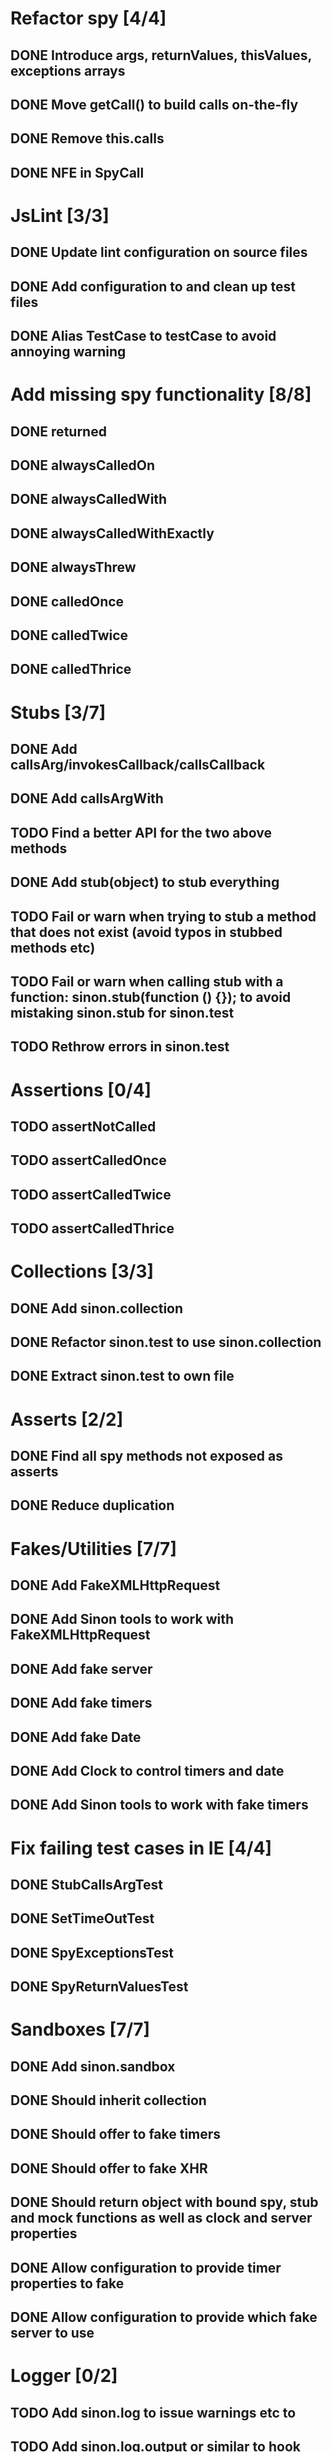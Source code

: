 * Refactor spy [4/4]
** DONE Introduce args, returnValues, thisValues, exceptions arrays
** DONE Move getCall() to build calls on-the-fly
** DONE Remove this.calls
** DONE NFE in SpyCall
* JsLint [3/3]
** DONE Update lint configuration on source files
** DONE Add configuration to and clean up test files
** DONE Alias TestCase to testCase to avoid annoying warning
* Add missing spy functionality [8/8]
** DONE returned
** DONE alwaysCalledOn
** DONE alwaysCalledWith
** DONE alwaysCalledWithExactly
** DONE alwaysThrew
** DONE calledOnce
** DONE calledTwice
** DONE calledThrice
* Stubs [3/7]
** DONE Add callsArg/invokesCallback/callsCallback
** DONE Add callsArgWith
** TODO Find a better API for the two above methods
** DONE Add stub(object) to stub everything
** TODO Fail or warn when trying to stub a method that does not exist (avoid typos in stubbed methods etc)
** TODO Fail or warn when calling stub with a function: sinon.stub(function () {}); to avoid mistaking sinon.stub for sinon.test
** TODO Rethrow errors in sinon.test
* Assertions [0/4]
** TODO assertNotCalled
** TODO assertCalledOnce
** TODO assertCalledTwice
** TODO assertCalledThrice
* Collections [3/3]
** DONE Add sinon.collection
** DONE Refactor sinon.test to use sinon.collection
** DONE Extract sinon.test to own file
* Asserts [2/2]
** DONE Find all spy methods not exposed as asserts
** DONE Reduce duplication
* Fakes/Utilities [7/7]
** DONE Add FakeXMLHttpRequest
** DONE Add Sinon tools to work with FakeXMLHttpRequest
** DONE Add fake server
** DONE Add fake timers
** DONE Add fake Date
** DONE Add Clock to control timers and date
** DONE Add Sinon tools to work with fake timers
* Fix failing test cases in IE [4/4]
** DONE StubCallsArgTest
** DONE SetTimeOutTest
** DONE SpyExceptionsTest
** DONE SpyReturnValuesTest
* Sandboxes [7/7]
** DONE Add sinon.sandbox
** DONE Should inherit collection
** DONE Should offer to fake timers
** DONE Should offer to fake XHR
** DONE Should return object with bound spy, stub and mock functions as well as clock and server properties
** DONE Allow configuration to provide timer properties to fake
** DONE Allow configuration to provide which fake server to use
* Logger [0/2]
** TODO Add sinon.log to issue warnings etc to
** TODO Add sinon.log.output or similar to hook logger into test frameworks outputting mechanism
* Fake timers [6/6]
** DONE Fake Date by default
** DONE Timers should be executed in the order they are scheduled
** DONE Ticking the clock should keep Date up to date on every timer
** DONE tick: Don't recalculate starting point to avoid dropping timers
** DONE tick: Don't fire any callbacks until all timers have been figured out to ensure call order
** DONE Add simple parser to grok time strings
* Spies [1/1]
** DONE Implement called before on individual calls

